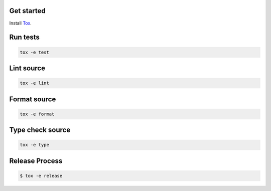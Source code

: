 Get started
-----------

Install `Tox`_.

.. _tox: http://tox.readthedocs.io/

Run tests
---------

.. code-block:: bash

    tox -e test

Lint source
-----------

.. code-block:: bash

    tox -e lint

Format source
-------------

.. code-block:: bash

    tox -e format

Type check source
-----------------

.. code-block:: bash

    tox -e type

Release Process
---------------

.. code-block:: bash

    $ tox -e release
